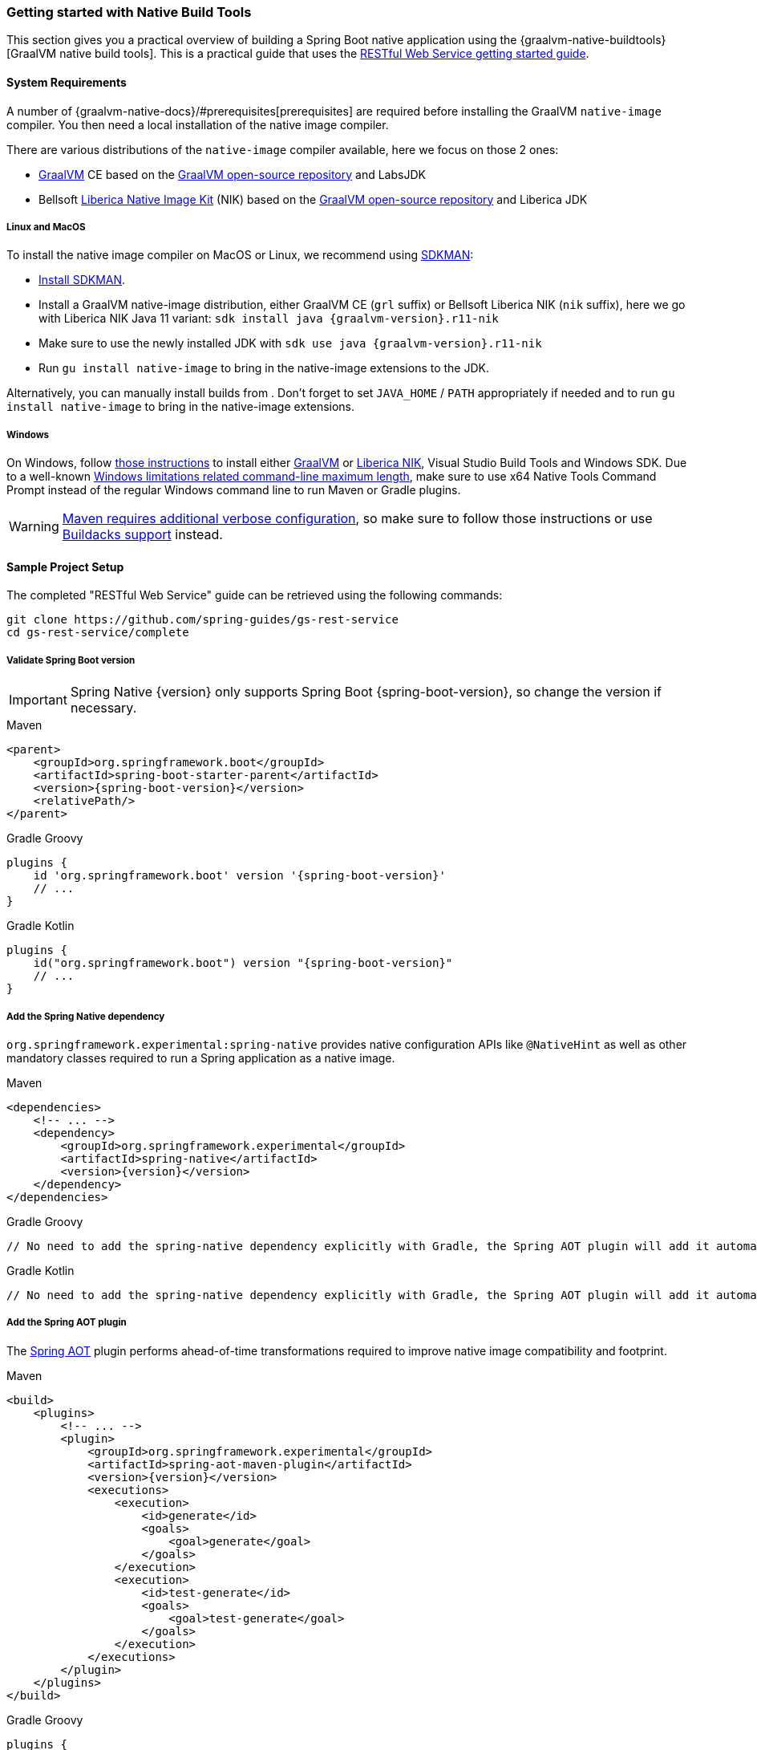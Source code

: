 [[getting-started-native-build-tools]]
=== Getting started with Native Build Tools

This section gives you a practical overview of building a Spring Boot native application using the {graalvm-native-buildtools}[GraalVM native build tools].
This is a practical guide that uses the https://spring.io/guides/gs/rest-service/[RESTful Web Service getting started guide].

[[getting-started-native-image-system-requirements]]
==== System Requirements

A number of {graalvm-native-docs}/#prerequisites[prerequisites] are required before installing the GraalVM `native-image` compiler.
You then need a local installation of the native image compiler.

There are various distributions of the `native-image` compiler available, here we focus on those 2 ones:

* https://www.graalvm.org/[GraalVM] CE based on the https://github.com/oracle/graal[GraalVM open-source repository] and LabsJDK
* Bellsoft https://bell-sw.com/pages/liberica-native-image-kit/[Liberica Native Image Kit] (NIK) based on the https://github.com/oracle/graal[GraalVM open-source repository] and Liberica JDK

===== Linux and MacOS

To install the native image compiler on MacOS or Linux, we recommend using https://sdkman.io/[SDKMAN]:

* https://sdkman.io/install[Install SDKMAN].
* Install a GraalVM native-image distribution, either GraalVM CE (`grl` suffix) or Bellsoft Liberica NIK (`nik` suffix), here we go with Liberica NIK Java 11 variant: `sdk install java {graalvm-version}.r11-nik`
* Make sure to use the newly installed JDK with `sdk use java {graalvm-version}.r11-nik`
* Run `gu install native-image` to bring in the native-image extensions to the JDK.

Alternatively, you can manually install builds from . Don't forget to set `JAVA_HOME` / `PATH` appropriately if needed and to run `gu install native-image` to bring in the native-image extensions.

===== Windows

On Windows, follow https://medium.com/graalvm/using-graalvm-and-native-image-on-windows-10-9954dc071311[those instructions] to install either https://www.graalvm.org/downloads/[GraalVM] or https://bell-sw.com/pages/downloads/native-image-kit/[Liberica NIK], Visual Studio Build Tools and Windows SDK. Due to a well-known https://docs.microsoft.com/en-US/troubleshoot/windows-client/shell-experience/command-line-string-limitation[Windows limitations related command-line maximum length], make sure to use x64 Native Tools Command Prompt instead of the regular Windows command line to run Maven or Gradle plugins.

WARNING: https://graalvm.github.io/native-build-tools/latest/maven-plugin.html#long_classpath_and_shading_support[Maven requires additional verbose configuration], so make sure to follow those instructions or use <<getting-started-buildpacks,Buildacks support>> instead.

==== Sample Project Setup

The completed "RESTful Web Service" guide can be retrieved using the following commands:


[source,bash]
----
git clone https://github.com/spring-guides/gs-rest-service
cd gs-rest-service/complete
----


===== Validate Spring Boot version

IMPORTANT: Spring Native {version} only supports Spring Boot {spring-boot-version}, so change the version if necessary.

[source,xml,subs="attributes,verbatim",role="primary"]
.Maven
----
<parent>
    <groupId>org.springframework.boot</groupId>
    <artifactId>spring-boot-starter-parent</artifactId>
    <version>{spring-boot-version}</version>
    <relativePath/>
</parent>
----
[source,groovy,subs="attributes,verbatim",role="secondary"]
.Gradle Groovy
----
plugins {
    id 'org.springframework.boot' version '{spring-boot-version}'
    // ...
}
----
[source,Kotlin,subs="attributes,verbatim",role="secondary"]
.Gradle Kotlin
----
plugins {
    id("org.springframework.boot") version "{spring-boot-version}"
    // ...
}
----


===== Add the Spring Native dependency

`org.springframework.experimental:spring-native` provides native configuration APIs like `@NativeHint` as well as other mandatory classes required to run a Spring application as a native image.


[source,xml,subs="attributes,verbatim",role="primary"]
.Maven
----
<dependencies>
    <!-- ... -->
    <dependency>
        <groupId>org.springframework.experimental</groupId>
        <artifactId>spring-native</artifactId>
        <version>{version}</version>
    </dependency>
</dependencies>
----
[source,groovy,subs="attributes,verbatim",role="secondary"]
.Gradle Groovy
----
// No need to add the spring-native dependency explicitly with Gradle, the Spring AOT plugin will add it automatically.
----
[source,Kotlin,subs="attributes,verbatim",role="secondary"]
.Gradle Kotlin
----
// No need to add the spring-native dependency explicitly with Gradle, the Spring AOT plugin will add it automatically.
----


===== Add the Spring AOT plugin

The <<spring-aot,Spring AOT>> plugin performs ahead-of-time transformations required to improve native image compatibility and footprint.

[source,xml,subs="attributes,verbatim",role="primary"]
.Maven
----
<build>
    <plugins>
        <!-- ... -->
        <plugin>
            <groupId>org.springframework.experimental</groupId>
            <artifactId>spring-aot-maven-plugin</artifactId>
            <version>{version}</version>
            <executions>
                <execution>
                    <id>generate</id>
                    <goals>
                        <goal>generate</goal>
                    </goals>
                </execution>
                <execution>
                    <id>test-generate</id>
                    <goals>
                        <goal>test-generate</goal>
                    </goals>
                </execution>
            </executions>
        </plugin>
    </plugins>
</build>
----
[source,subs="attributes,verbatim",role="secondary"]
.Gradle Groovy
----
plugins {
    // ...
    id 'org.springframework.experimental.aot' version '{version}'
}
----
[source,Kotlin,subs="attributes,verbatim",role="secondary"]
.Gradle Kotlin
----
plugins {
    // ...
    id("org.springframework.experimental.aot") version "{version}"
}
----


The plugin provides a number of options to customize the transformations, see <<spring-aot-configuration>> for more details.

===== Add the native build tools plugin

GraalVM provides {graalvm-native-buildtools}[Gradle and Maven plugins] to invoke the native image compiler from your build.
The following example adds a `native` profile that triggers the plugin during the `package` phase:

[source,xml,subs="attributes,verbatim",role="primary"]
.Maven
----
<profiles>
        <profile>
            <id>native</id>
            <dependencies>
                <!-- Required with Maven Surefire 2.x -->
                <dependency>
                    <groupId>org.junit.platform</groupId>
                    <artifactId>junit-platform-launcher</artifactId>
                    <scope>test</scope>
                </dependency>
            </dependencies>
            <build>
                <plugins>
                    <plugin>
                        <groupId>org.graalvm.buildtools</groupId>
                        <artifactId>native-maven-plugin</artifactId>
                        <version>{graalvm-native-buildtools-version}</version>
                        <extensions>true</extensions>
                        <executions>
                            <execution>
                                <id>build-native</id>
                                <goals>
                                    <goal>build</goal>
                                </goals>
                                <phase>package</phase>
                            </execution>
                            <execution>
                                <id>test-native</id>
                                <goals>
                                    <goal>test</goal>
                                </goals>
                                <phase>test</phase>
                            </execution>
                        </executions>
                        <configuration>
                            <!-- ... -->
                        </configuration>
                    </plugin>
                    <!-- Avoid a clash between Spring Boot repackaging and native-maven-plugin -->
                    <plugin>
                        <groupId>org.springframework.boot</groupId>
                        <artifactId>spring-boot-maven-plugin</artifactId>
                        <configuration>
                            <classifier>exec</classifier>
                        </configuration>
                    </plugin>
                </plugins>
            </build>
        </profile>
    </profiles>
----
[source,subs="attributes,verbatim",role="secondary"]
.Gradle Groovy
----
// The GraalVM native build tools plugin is applied and configured automatically
----
[source,Kotlin,subs="attributes,verbatim",role="secondary"]
.Gradle Kotlin
----
// The GraalVM native build tools plugin is applied and configured automatically
----

NOTE: When used with Spring AOT, Native Build Tools Gradle toolchain support is disabled by default in order to avoid current limitations related to identifying in a reliable way JDK with native capabilities. See https://github.com/gradle/gradle/issues/18896[this related Gradle issue].

===== Maven Repository

Configure your build to include the {spring-native-repo} repository for the `spring-native` dependency, and the Maven Central one with Gradle for the native build tools one as follows:


[source,xml,subs="attributes,verbatim",role="primary"]
.Maven
----
<repositories>
    <!-- ... -->
    <repository>
        <id>spring-{spring-native-repo}</id>
        <name>Spring {spring-native-repo}</name>
        <url>https://repo.spring.io/{spring-native-repo}</url>
    </repository>
</repositories>
----
[source,subs="attributes,verbatim",role="secondary"]
.Gradle Groovy
----
repositories {
    // ...
    mavenCentral()
    maven { url 'https://repo.spring.io/{spring-native-repo}' }
}
----
[source,Kotlin,subs="attributes,verbatim",role="secondary"]
.Gradle Kotlin
----
repositories {
    // ...
    mavenCentral()
    maven { url = uri("https://repo.spring.io/{spring-native-repo}") }
}
----


Same thing for the plugins:


[source,xml,subs="attributes,verbatim",role="primary"]
.Maven
----
<pluginRepositories>
    <!-- ... -->
    <pluginRepository>
        <id>spring-{spring-native-repo}</id>
        <name>Spring {spring-native-repo}</name>
        <url>https://repo.spring.io/{spring-native-repo}</url>
    </pluginRepository>
</pluginRepositories>
----
[source,subs="attributes,verbatim",role="secondary"]
.Gradle Groovy
----
pluginManagement {
    repositories {
        // ...
        mavenCentral()
        maven { url 'https://repo.spring.io/{spring-native-repo}' }
    }
}
----
[source,Kotlin,subs="attributes,verbatim",role="secondary"]
.Gradle Kotlin
----
pluginManagement {
    repositories {
        // ...
        mavenCentral()
        maven { url = uri("https://repo.spring.io/{spring-native-repo}") }
    }
}
----


==== Build the native application

The native application can be built as follows:

[source,bash,role="primary"]
.Maven
----
$ mvn -Pnative -DskipTests package
----
[source,bash,role="secondary"]
.Gradle Groovy
----
$ gradle nativeCompile
----
[source,bash,role="secondary"]
.Gradle Kotlin
----
$ gradle nativeCompile
----

This command creates a native executable containing your Spring Boot application in the `target` directory.

==== Run the native application

To run your application, invoke the following:


[source,bash]
----
$ target/gs-rest-service
----


The startup time should be less than `100ms`, compared to the roughly `1500ms` when starting the application on the JVM.

Now that the service is up, visit `http://localhost:8080/greeting`, where you should see:


[source,json]
----
{"id":1,"content":"Hello, World!"}
----

==== Test the native application

The native application can be tested as follows:

[source,bash,role="primary"]
.Maven
----
$ mvn -Pnative test
----
[source,bash,role="secondary"]
.Gradle Groovy
----
$ gradle nativeTest
----
[source,bash,role="secondary"]
.Gradle Kotlin
----
$ gradle nativeTest
----

You can find more details about the native build tools https://github.com/graalvm/native-build-tools[here].

To conditionally enable/disable tests, we provide the following annotations:

- `@EnabledOnAot`
- `@DisabledOnAot`
- `@EnabledOnNative`
- `@DisabledOnNative`
